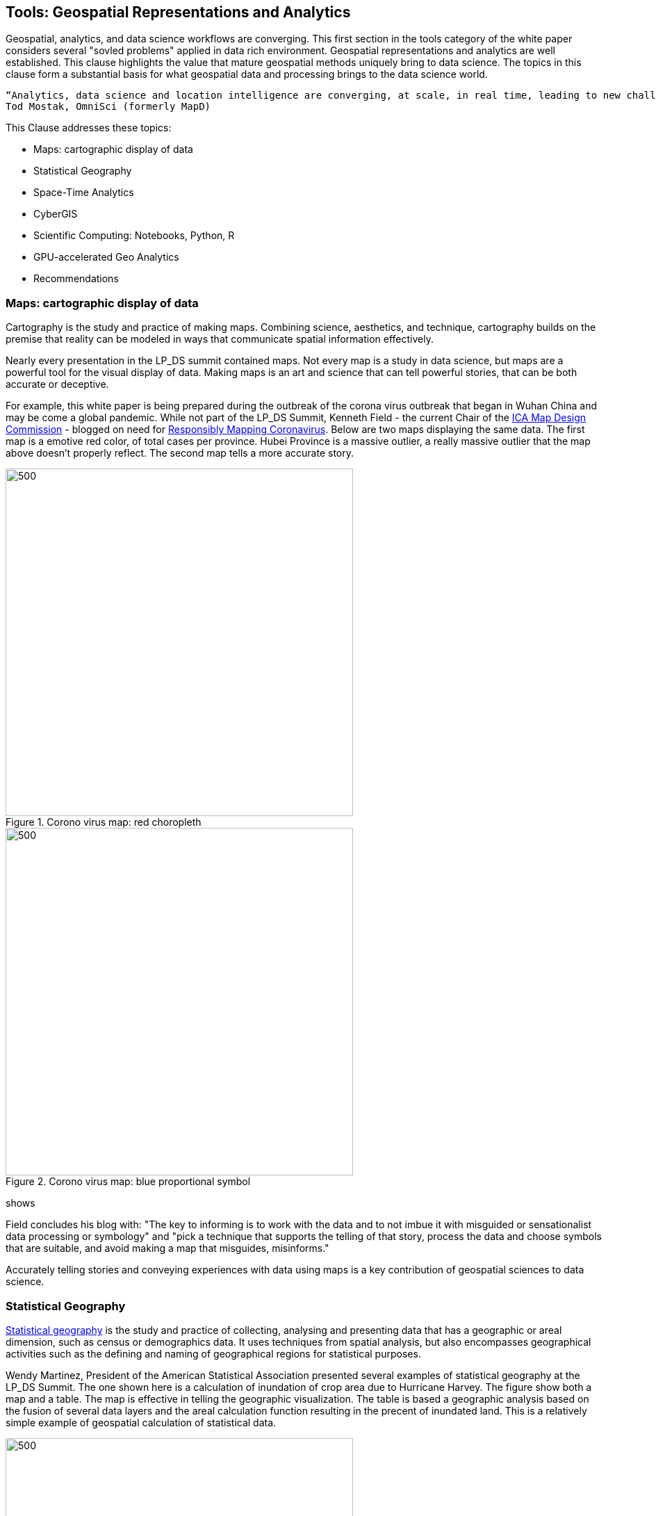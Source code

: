 == Tools:  Geospatial Representations and Analytics

Geospatial, analytics, and data science workflows are converging.  This first section in the tools category of the white paper considers several "sovled problems" applied in data rich environment.  Geospatial representations and analytics are well established.  This clause highlights the value that mature geospatial methods uniquely bring to data science. The topics in this clause form a substantial basis for what geospatial data and processing brings to the data science world.

....
“Analytics, data science and location intelligence are converging, at scale, in real time, leading to new challenges you can solve for with these capabilities”
Tod Mostak, OmniSci (formerly MapD)
....

This Clause addresses these topics:

** Maps: cartographic display of data
** Statistical Geography
** Space-Time Analytics
** CyberGIS
** Scientific Computing: Notebooks, Python, R
** GPU-accelerated Geo Analytics
** Recommendations


=== Maps: cartographic display of data

Cartography is the study and practice of making maps. Combining science, aesthetics, and technique, cartography builds on the premise that reality can be modeled in ways that communicate spatial information effectively.

Nearly every presentation in the LP_DS summit contained maps.  Not every map is a study in data science, but maps are a powerful tool for the visual display of data.  Making maps is an art and science that can tell powerful stories, that can be both accurate or deceptive.

For example, this white paper is being prepared during the outbreak of the corona virus outbreak that began in Wuhan China and may be come a global pandemic. While not part of the LP_DS Summit, Kenneth Field - the current Chair of the http://mapdesign.icaci.org/[ICA Map Design Commission]  - blogged on need for https://www.esri.com/arcgis-blog/author/kenfield/[Responsibly Mapping Coronavirus]. Below are two maps displaying the same data.  The first map is a emotive red color, of total cases per province.  Hubei Province is a massive outlier, a really massive outlier that the map above doesn’t properly reflect. The second map tells a more accurate story.

.Corono virus map: red choropleth
image::figures/FIG06.01_Coronovirus_Red.png[500,500]

.Corono virus map: blue proportional symbol
image::figures/FIG06.02_Coronovirus_BlueDots.png[500,500]
shows

Field concludes his blog with: "The key to informing is to work with the data and to not imbue it with misguided or sensationalist data processing or symbology" and "pick a technique that supports the telling of that story, process the data and choose symbols that are suitable, and avoid making a map that misguides, misinforms."

Accurately telling stories and conveying experiences with data using maps is a key contribution of geospatial sciences to data science.

=== Statistical Geography

https://en.wikipedia.org/wiki/Statistical_geography[Statistical geography] is the study and practice of collecting, analysing and presenting data that has a geographic or areal dimension, such as census or demographics data. It uses techniques from spatial analysis, but also encompasses geographical activities such as the defining and naming of geographical regions for statistical purposes.

Wendy Martinez, President of the American Statistical Association presented several examples of statistical geography at the LP_DS Summit.  The one shown here is a calculation of inundation of crop area due to Hurricane Harvey.  The figure show both a map and a table.  The map is effective in telling the geographic visualization.  The table is based a geographic analysis based on the fusion of several data layers and the areal calculation function resulting in the precent of inundated land. This is a relatively simple example of geospatial calculation of statistical data.

.Inundation Map and Analysis by USDA
image::figures/FIG06.03_InnundataionMap_Analsysis.png[500,500]


The methods of data science can be seen as emerging from statistics [David Donoho].  The combination of statistics with geospatial science is powerful tool.  The https://nces.ed.gov/FCSM/gig.asp[US Federal Committee on Statistical Methodology] includes a Geospatial Interest Group which coordinates methodological information related to geospatial data across federal agencies.  The FCSM GIG recently held a workshop that considered the question: What are the unique aspects of geospatial data to consider when determining data quality in the context of integrated data products?  Key topics were geospatial representation, error propagation models, geometry and spatial relationships.   Critical issues to be considered when modeling and integrating geospatial data include:

** Geometry of geospatial objects is scale-dependent
*** What level of geometry at different scales?
*** How can we integrate data a different scales/resolutions?
** Spatial relationships between objects
*** Overlap or inclusion
*** Direction
*** Distance

Wendy Martinez concluded her presentation at the LP_DS summit on the topic of data ethics.  Ethics will be addressed in Clause 10 of this white paper.

The https://www.ogc.org/projects/groups/statisticaldwg[OGC Statistical Domain Working Group] is chartered  to identify requirements and use cases of how geospatial and statistical standards can support the integration of geospatial information into the statistical system and for the purposes of broad discovery, analysis and use.  The https://docs.opengeospatial.org/as/15-104r5/15-104r5.html[OGC Discrete Global Grid System standard] has been identified by the Statistical DWG as a standard to considered in their work.

=== Space-Time Analytics

Temporal analytics is an area of excellent research that is becoming increasingly more important and impactful with the availability of data and big data processing.

Kathleen Stewart, UMCP, presentation at LP_DS Summit provides an excellent example of the discussions about temporal analytics during the summit.  Early in the summit there was reference to Kathleen's publication https://www.taylorfrancis.com/books/9780429187117[Computation and Visualization for Understanding Dynamics in Geographic Domains]. Her presentation focused on "New opportunities through big mobility data analytics."  Space-time patterns are available from different data sources: GPS waypoint data, cell phone data, location-based app data, as well as other sensor, e.g., fitness trackers.

In the figure below we see big trajectory data (GPS waypoints transformed into trajectories) useful for highlighting travel behaviors of different groups. We want to expose different dynamic behaviors over space and time. Differences are observed in road transportation for differing vehicles, eg., urban-rural differences. This analysis shows different patterns in those settings which may have differences for risk exposure and planning for major mass evacuation whether it's for flooding or wildfires.

.Space-time trajectories for different vehicles
image::figures/FIG06.04_SpaceTime_Trajectories.png[400,800]

Spatial-temporal analytics requires trajectory reconstruction algorithms. This can involve: snap way-points of a trip to road segments; and filling segment gaps by heuristic algorithms.

The https://www.ogc.org/projects/groups/movfeatswg[OGC Moving Features Standards Woring Group] considers applications using moving feature data, typically on vehicles and pedestrians. Innovative applications are expected to require the overlay and integration of moving feature data from different sources to create more social and business values. Efforts in this direction are encouraged by ensuring smoother data exchange because handling and integrating moving feature data will broaden the market for geo-spatial information such as Geospatial Big Data Analysis. The Moving Features SWG has created a suite of https://www.ogc.org/standards/movingfeatures[OGC Moving Features Standards]

In Clause 10, the importance of spatial-temporal analysis is discussed in the context of data streaming or "Fast Data."

....
"We finally have the data and computing that we didn't have those many years ago when the research was being conducted. We were talking about trajectory-like objects many years ago and now we have them for real. We are discovering new things that we didn't really think about before because we didn't understand how the technology was going to deliver these things" - Kathleen Stewart
....

=== CyberGIS

https://www.tandfonline.com/doi/abs/10.1080/00045601003791243[CyberGIS is a Framework for the Synthesis of Cyberinfrastructure, GIS, and Spatial Analysis].
Cyberinfrastructure (CI) integrates distributed information and communication technologies for coordinated knowledge discovery. In the linked article, Shaowen Wang describes how CyberGIS provides a framework for the synthesis of CI, geographic information systems (GIS), and spatial analysis (broadly including spatial modeling). The framework focuses on enabling computationally intensive and collaborative geographic problem solving.

.CyberGIS Framework
image::figures/FIG06.05_CyberGIS.png[400,400]


During the LP_DS Summit, Anand Padmanabhan, University of Illinois, describe applications of the CyberGIS Framework. The CyberGIS approach enabled creation of a flood inundataion map at continental scale.  Hydrologists seeking to address flood mapping on a national scale that had not been done before as it required a scale of computation not previously available. The US National National Hydrography data sets from USGS were used in calculation of Height Above the Nearest Drainage (HAND) based on terrain models. For more information:  https://web.corral.tacc.utexas.edu/nfiedata/docs/NFIE-HAND-Computation.CyberGIS-TechReport-2016005.pdf[A CyberGIS Approach to Generating High-resolution Height Above Nearest Drainage (HAND) Raster for National Flood Mapping]

Anand also presented about CyberGIS-Jupyter for handling big data and analysis  at scale and make this results sharable and reproducible. https://cybergis.illinois.edu/project/cybergis-jupyter/[CyberGIS-Jupyter] project extends the CyberGIS framework for achieving data-intensive, reproducible, and scalable geospatial analytics using Jupyter Notebook. The framework adapts the Notebook with built-in cyberGIS capabilities to accelerate gateway application development and sharing while associated data, analytics, and workflow runtime environments are encapsulated into application packages that can be elastically reproduced through cloud computing approaches. As a desirable outcome, data-intensive and scalable geospatial analytics can be efficiently developed and improved, and seamlessly reproduced among multidisciplinary users in a novel cyberGIS science gateway environment.

=== Scientific Computing: Notebooks, Python, R

Recent advances in scientific computing have being used to deal with big geo data and to advance geospatial data science.  These include the use of notebooks, e.g., Jupyter Notebooks, as well as languages well suited to data analytics such as Python and R.

Jupyter Notebooks have rapidly become a popular method for sharing analysis approaches, linkage to datasets and computation resources in a cloud friendly fashion. Multiple presentations in LP_DS Summit described use of Jupyter Notebooks.  The figure presented by Jay Theodore, Esri, shows how notebooks serve as a container for workflow with links to the computing resources.

.Notebooks in Esri ArcGIS
image::figures/FIG06.06_Esri_Notebooks.png[600,600]

https://raw.githubusercontent.com/jrjohansson/scientific-python-lectures/master/Scientific-Computing-with-Python.pdf[Python] is a modern, general-purpose, object-oriented, high-level programming language. Python has a strong position in scientific computing with a large community of users, easy to find help and documentation.  There is an extensive ecosystem of scientific libraries and environments: numpy for Numerical Python, scipy for Scientific Python, matplotlib a graphics library. It has great performance due to close integration with time-tested and highly optimized codes written in C and Fortran. Python also refers to the standard implementation of an interpreter (cython).  The most common way to use the Python programming language is to use the Python interpreter to run python code.

Extensions of Python for geospatial computation are available as described https://medium.com/@chrieke/essential-geospatial-python-libraries-5d82fcc38731[here] and https://hub.packtpub.com/libraries-for-geospatial-analysis/[there].  Many OGC members have developed their own extensions to Python.

https://www.r-project.org/about.html[The R programming language and environment] supports statistical computing and graphics.  R provides a wide variety of statistical (linear and nonlinear modelling, classical statistical tests, time-series analysis, classification, clustering, …) and graphical techniques, and is highly extensible. One of R’s strengths is the ease with which well-designed publication-quality plots can be produced, including mathematical symbols and formulae where needed. There are numerous resources for introduction to Python data science "ecosystem", e.g., https://jakevdp.github.io/PythonDataScienceHandbook/[Python Data Science Handbook] is quite comprehensive.

Extensions of R for geospatial computation are available as described https://cran.r-project.org/web/views/Spatial.html[here] and https://geocompr.robinlovelace.net/intro.html[there].

https://portal.ogc.org/files/91644#PartEOPADJ[OGC Testbed 16] will be addressing Earth Observation Application Packages with Jupyter Notebooks.

http://www.ogcapi.org/[OGC APIs] are being developed independent of programming languages but intended to be compatible with taking advantage of Python and R.

The adopted https://www.ogc.org/standards/geoapi/[OGC GeoAPI] standard provides a Java API.  http://www.geoapi.org/snapshot/python/index.html[A Python profile of GeoAPI] is under development.


=== GPU-accelerated Geo Analytics

GPU based computing is improving the performance of many of the topics listed earlier in this Clause. (Heterogeneous computing beyond GPUs is address in Clause 10.)

Tod Mostak, OmniSci, performed a demonstration in LP_DS Summit that showed the intersection of analytics and data science based on the GPU accelerated calculations.  The demo included visualize aircraft flight tracks as 5 billion points.  The calculations included spatial bins in seconds and pivoting this table to generate a huge SQL query behind the scenes.  The GPU accelerated k-means algorithm which takes only seconds. The points were then then clustered and visualized as trajectories.

The OGC Community Standards for 3D Visualization https://www.ogc.org/standards/3DTiles[3DTiles] and https://www.ogc.org/standards/i3s[i3S]  make use of GPU accelerated visualization through use of the Khronos Group GL Transmission Format (glTF). glTF is an efficient, extensible, interoperable format for the transmission and loading of 3D content. glTV was developed to mirror the GPU APIs.

Milind Naphade, described how NVIDIA created cuSpatial: a free library for GPU acceleration of common spatial operations as listed in the figure.  The acceleration provides the instantaneous results of hypothesis testing, e.g., clustering, bu several orders of magnitude acceleration.

.cuSpatial - GPU Acceleration of common spatial processing functions
image::figures/FIG06.07_cuSpatial_NVIDIA.png[700,700]


=== Recommendations

Recommendations for consideration by the OGC Big Data Domain Working Group:

** Promote development of Big Data Stack approaches for Spatial-temporal analytics and Streaming analytics
** Promote development of OGC Community Practices for for geospatial cyberinfrastructure, e.g., CyberGIS
** Promote discussion and development of computing using Notebooks, R and Python-oriented APIs, e.g., results from OGC Innovation Program initiatives.


Recommendations for consideration by the Moving Features SWG and Temporal DWG:

** Promote development of OGC Community Practices for spatial-temporal analytics.
** Propose use cases for Edge Computing: temporal analysis of streaming data

Recommendations for consideration by the Statistical DWG

** Promote development of OGC Community Practices for geospatial data science based on Statistical Geography
** Promote discussion of the Impact of big data platforms analytics on statistical geography

The OGC Testbed 16 results regarding notebooks and python-oriented APIs should be considered by OGC, e.g., the OGC Big Data DWG and Earth Observation Exploitation DWG.

